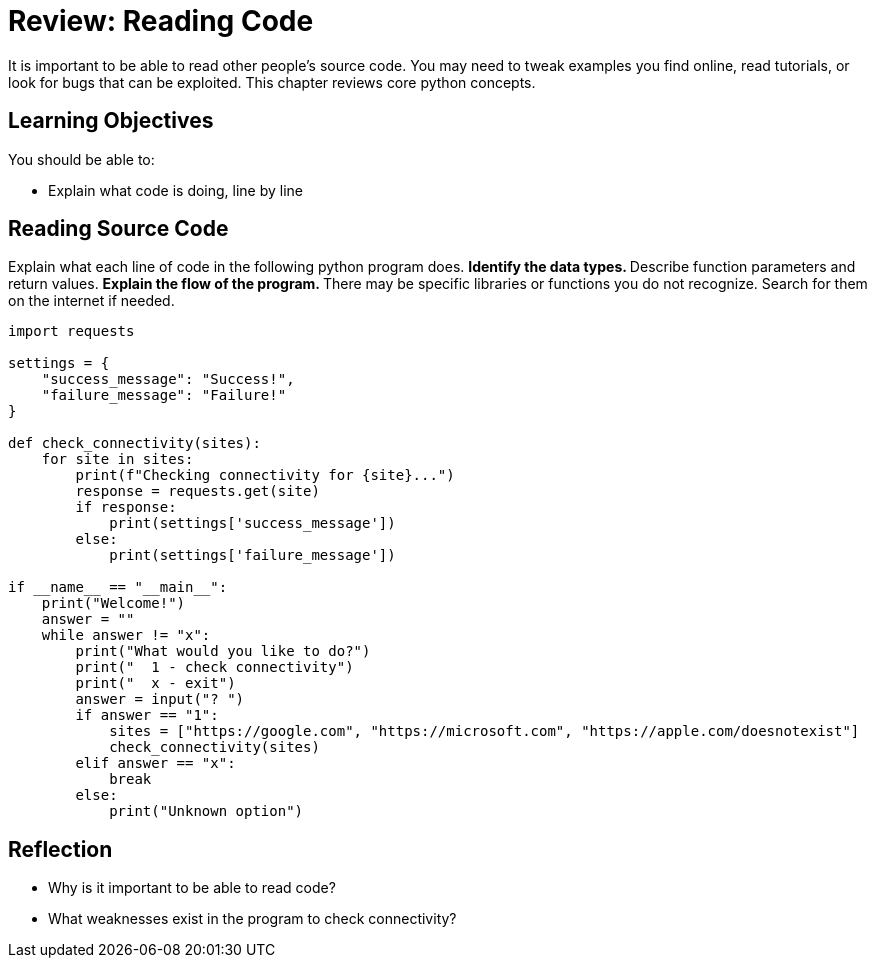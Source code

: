 = Review: Reading Code

It is important to be able to read other people's source code. You may need to tweak examples you find online, read tutorials, or look for bugs that can be exploited. This chapter reviews core python concepts.

== Learning Objectives

You should be able to:

* Explain what code is doing, line by line

== Reading Source Code

Explain what each line of code in the following python program does.
** Identify the data types.
** Describe function parameters and return values.
** Explain the flow of the program.
** There may be specific libraries or functions you do not recognize. Search for them on the internet if needed.

[source,python,linenums]
----
import requests

settings = {
    "success_message": "Success!",
    "failure_message": "Failure!"
}

def check_connectivity(sites):
    for site in sites:
        print(f"Checking connectivity for {site}...")
        response = requests.get(site)
        if response:
            print(settings['success_message'])
        else:
            print(settings['failure_message'])

if __name__ == "__main__":
    print("Welcome!")
    answer = ""
    while answer != "x":
        print("What would you like to do?")
        print("  1 - check connectivity")
        print("  x - exit")
        answer = input("? ")
        if answer == "1":
            sites = ["https://google.com", "https://microsoft.com", "https://apple.com/doesnotexist"]
            check_connectivity(sites)
        elif answer == "x":
            break
        else:
            print("Unknown option")
----

== Reflection

* Why is it important to be able to read code?
* What weaknesses exist in the program to check connectivity?

